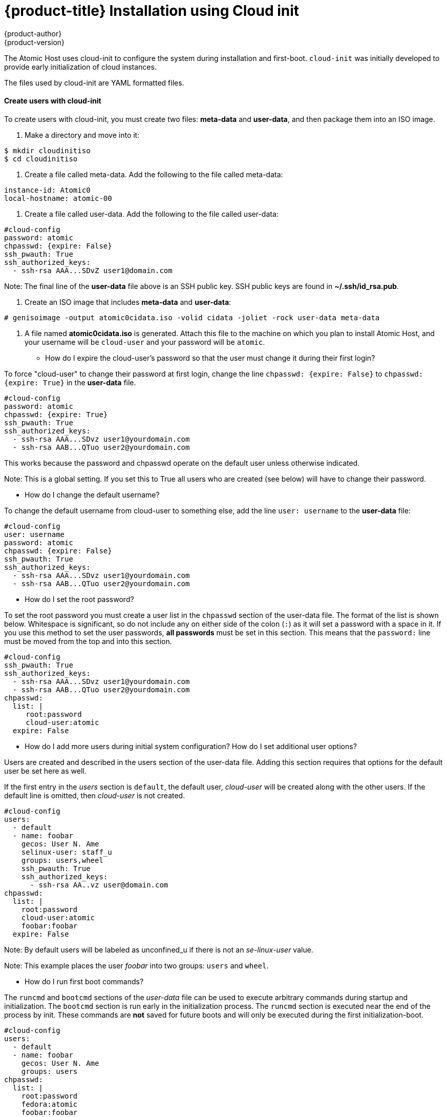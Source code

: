 [[installation-public-cloud-cloud-init]]
= {product-title} Installation using Cloud init
{product-author}
{product-version}
:data-uri:
:icons:

The Atomic Host uses cloud-init to configure the system during installation
and first-boot. `cloud-init` was initially developed to provide
early initialization of cloud instances.

The files used by cloud-init are YAML formatted files.

==== Create users with cloud-init

To create users with cloud-init, you must create two files: *meta-data* and *user-data*,
and then package them into an ISO image.

. Make a directory and move into it:
....
$ mkdir cloudinitiso
$ cd cloudinitiso
....

. Create a file called meta-data. Add the following to the file called meta-data:
....
instance-id: Atomic0
local-hostname: atomic-00
....

. Create a file called user-data. Add the following to the file called user-data:
....
#cloud-config
password: atomic
chpasswd: {expire: False}
ssh_pwauth: True
ssh_authorized_keys:
  - ssh-rsa AAA...SDvZ user1@domain.com
....

Note: The final line of the *user-data* file above is an SSH public key.
SSH public keys are found in *~/.ssh/id_rsa.pub*.

. Create an ISO image that includes *meta-data* and *user-data*:
....
# genisoimage -output atomic0cidata.iso -volid cidata -joliet -rock user-data meta-data
....

. A file named *atomic0cidata.iso* is generated. Attach this file to the machine on
which you plan to install Atomic Host, and your username will be `cloud-user` and
your password will be `atomic`.


* How do I expire the cloud-user's password so that the user must change it during their first login?

To force "cloud-user" to change their password at first login, change the line
`chpasswd: {expire: False}` to `chpasswd: {expire: True}` in the *user-data* file.

....
#cloud-config
password: atomic
chpasswd: {expire: True}
ssh_pwauth: True
ssh_authorized_keys:
  - ssh-rsa AAA...SDvz user1@yourdomain.com
  - ssh-rsa AAB...QTuo user2@yourdomain.com
....

This works because the password and chpasswd operate on the default user unless otherwise indicated.

Note: This is a global setting. If you set this to True all users who are created
(see below) will have to change their password.

* How do I change the default username?

To change the default username from cloud-user to something else, add the
line `user: username` to the *user-data* file:

....
#cloud-config
user: username
password: atomic
chpasswd: {expire: False}
ssh_pwauth: True
ssh_authorized_keys:
  - ssh-rsa AAA...SDvz user1@yourdomain.com
  - ssh-rsa AAB...QTuo user2@yourdomain.com
....

* How do I set the root password?

To set the root password you must create a user list in the `chpasswd` section of
the user-data file. The format of the list is shown below.
Whitespace is significant, so do not include any on either side of the colon
(`:`) as it will set a password with a space in it.
If you use this method to set the user passwords, *all passwords* must be set in
this section. This means that the `password:` line must be moved from the top
and into this section.

....
#cloud-config
ssh_pwauth: True
ssh_authorized_keys:
  - ssh-rsa AAA...SDvz user1@yourdomain.com
  - ssh-rsa AAB...QTuo user2@yourdomain.com
chpasswd:
  list: |
     root:password
     cloud-user:atomic
  expire: False
....

* How do I add more users during initial system configuration? How do I set additional user options?

Users are created and described in the users section of the user-data file.
Adding this section requires that options for the default user be set here as well.

If the first entry in the _users_ section is `default`, the default user, _cloud-user_
will be created along with the other users. If the default line is omitted, then
_cloud-user_ is not created.

....
#cloud-config
users:
  - default
  - name: foobar
    gecos: User N. Ame
    selinux-user: staff_u
    groups: users,wheel
    ssh_pwauth: True
    ssh_authorized_keys:
      - ssh-rsa AA..vz user@domain.com
chpasswd:
  list: |
    root:password
    cloud-user:atomic
    foobar:foobar
  expire: False
....

Note: By default users will be labeled as unconfined_u if there is not an _se-linux-user_ value.

Note: This example places the user _foobar_ into two groups: `users` and `wheel`.


* How do I run first boot commands?

The `runcmd` and `bootcmd` sections of the _user-data_ file can be used to execute
arbitrary commands during startup and initialization. The `bootcmd` section is run
early in the initialization process. The `runcmd` section is executed near the end
of the process by init. These commands are *not* saved for future boots and will
only be executed during the first initialization-boot.

....
#cloud-config
users:
  - default
  - name: foobar
    gecos: User N. Ame
    groups: users
chpasswd:
  list: |
    root:password
    fedora:atomic
    foobar:foobar
  expire: False
bootcmd:
 - echo New MOTD >> /etc/motd
runcmd:
 - echo New MOTD2 >> /etc/motd
....

* How do I add additional sudoers?

A user can be configured as a sudoer by adding a sudo and groups entry to the
users section of the user-data file, as shown below.

....
#cloud-config
users:
  - default
  - name: foobar
    gecos: User D. Two
    sudo: ["ALL=(ALL) NOPASSWD:ALL"]
    groups: wheel,adm,systemd-journal
    ssh_pwauth: True
    ssh_authorized_keys:
      - ssh-rsa AA...vz user@domain.com
chpasswd:
  list: |
    root:password
    cloud-user:atomic
    foobar:foobar
  expire: False
....

* How do I set up a static networking configuration?

Add a `network-interfaces` section to the _meta-data_ file. This section contains the
usual set of networking configuration options.

Because of a current https://bugs.launchpad.net/cloud-init/+bug/1225922[bug] in cloud-init,
static networking configurations are not automatically started.
Instead the default DHCP configuration remains active. A suggested work around
is to manually stop and restart the network interface via the `bootcmd` directive.

....
network-interfaces: |
  iface eth0 inet static
  address 192.168.1.10
  network 192.168.1.0
  netmask 255.255.255.0
  broadcast 192.168.1.255
  gateway 192.168.1.254
bootcmd:
  - ifdown eth0
  - ifup eth0
....

* How do I delete cloud-user and just have root and no other users?

To have only a root user created, create an entry for root in the `users` section of
the _user-data_ file. This section can be as simple as just a `name` option:

....
users:
  - name: root
chpasswd:
  list: |
    root:password
  expire: False
....

Optionally, you can set up SSH keys for the root user as follows:

....
users:
  - name: root
    ssh_pwauth: True
    ssh_authorized_keys:
      - ssh-rsa AA..vz user@domain.com
....

* How do I set up storage with docker-storage-setup?

To set up the size of the root logical volume to 6GB for example instead of the default 3GB,
use the `write_files` directive in _user-data_:

....
write_files:
  - path: /etc/sysconfig/docker-storage-setup
    permissions: 0644
    owner: root
    content: |
    ROOT_SIZE=6G
....

* How do I enable the Overlay Graph Driver?

The Overlay Graph Driver is enabled through _docker-storage-setup_. Use the `runcmd`
directive to change the STORAGE_DRIVER option to "overlay". You also need to disable
SELinux:

....
runcmd:
  - sed -i '/OPTIONS=/s/--selinux-enabled//' /etc/sysconfig/docker
  - echo "STORAGE_DRIVER=overlay" >> /etc/sysconfig/docker-storage-setup
....

[NOTE]
Note that changing the backend storage driver is a destructive operation. Furthermore,
OverlayFS is not POSIX-compliant and it can be used with restrictions. For more information,
see https://documentation-devel.engineering.redhat.com/site/documentation/en-US/Red_Hat_Enterprise_Linux/7/html/7.2_Release_Notes/technology-preview-file_systems.html[RHEL 7.2 Release Notes].

* How do I re-run cloud-init on an instance?

In most situations it is not possible to re-run cloud-init to change the configuration
of a virtual machine that has already been created.

When cloud-init is used in an environment where the Instance ID can be changed
(for instance, from *Atomic0* to *Atomic1*), it is possible to re-configure an
existing virtual machine *by changing the Instance ID and rebooting to re-run
cloud-init*. This is not recommended practice for production environments
because cloud-init is supposed to be set up to create on first boot systems
that are fully and properly configured.

In most IAAS implementations it is not possible to change the Instance ID.
If cloud-init must be re-run, the instance should be cloned in order to obtain a new Instance ID.

* Can I put shell scripts in bootcmd and runcmd?

Yes. If you use a list value for `bootcmd` or `runcmd`, each list item is run in turn
using `execve`. If you use a string value, then the entire string is run as a shell
script. Alternatively, if you want simply to use cloud-init to run a shell script,
you can provide a shell script (complete with shebang (#!) ) instead of providing cloud-init
with a '.yaml' file.

See this http://cloudinit.readthedocs.org/en/latest/topics/examples.html#run-commands-on-first-boot[website]
for examples of how to put shell scripts in `bootcmd` and `runcmd`.